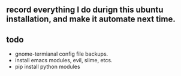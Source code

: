 #+STARTUP: showall

** record everything I do durign this ubuntu installation, and make it automate next time.

** todo
   + gnome-termianal config file backups.
   + install emacs modules, evil, slime, etcs.
   + pip install python modules
